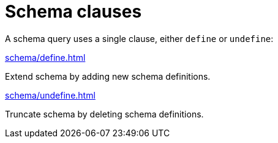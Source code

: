 = Schema clauses
:page-no-toc: 1

[#_blank_heading]
== {blank}

A schema query uses a single clause, either `define` or `undefine`:

[cols-2]
--
.xref:schema/define.adoc[]
[.clickable]
****
Extend schema by adding new schema definitions.
****

.xref:schema/undefine.adoc[]
[.clickable]
****
Truncate schema by deleting schema definitions.
****
--
